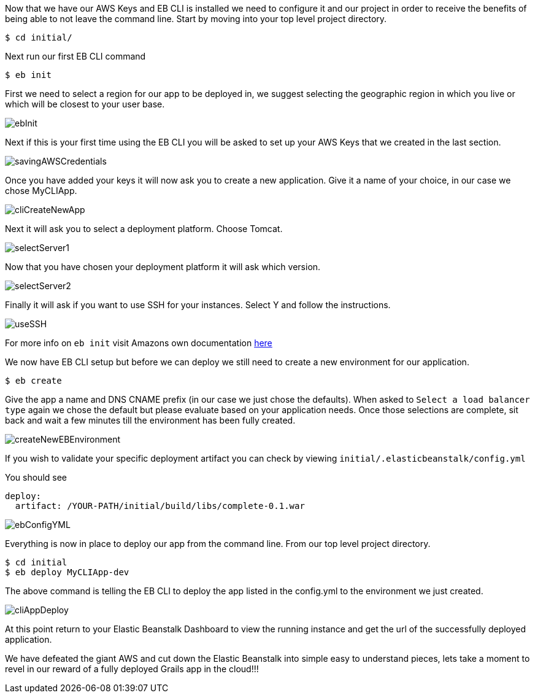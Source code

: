 Now that we have our AWS Keys and EB CLI is installed we need to configure it and our project in order to receive the
benefits of being able to not leave the command line. Start by moving into your top level
project directory.

[source,bash]
----
$ cd initial/
----

Next run our first EB CLI command

[source,bash]
----
$ eb init
----

First we need to select a region for our app to be deployed in, we suggest selecting the
geographic region in which you live or which will be closest to your user base.

image::ebInit.png[]

Next if this is your first time using the EB CLI you will be asked to set up your AWS Keys
that we created in the last section.

image::savingAWSCredentials.png[]

Once you have added your keys it will now ask you to create a new application. Give it a name
of your choice, in our case we chose MyCLIApp.

image::cliCreateNewApp.png[]

Next it will ask you to select a deployment platform. Choose Tomcat.

image::selectServer1.png[]

Now that you have chosen your deployment platform it will ask which version.

image::selectServer2.png[]

Finally it will ask if you want to use SSH for your instances. Select Y and follow the instructions.

image::useSSH.png[]

For more info on `eb init` visit Amazons own documentation https://docs.aws.amazon.com/elasticbeanstalk/latest/dg/eb-cli3-configuration.html[here]

We now have EB CLI setup but before we can deploy we still need to create a new environment
for our application.

[source,bash]
----
$ eb create
----

Give the app a name and DNS CNAME prefix (in our case we just chose the defaults). When asked to
`Select a load balancer type` again we chose the default but please evaluate based on your
application needs. Once those selections are complete, sit back and wait a few minutes till
the environment has been fully created.

image::createNewEBEnvironment.png[]

If you wish to validate your specific deployment artifact you can check by viewing
`initial/.elasticbeanstalk/config.yml`

You should see

[source,bash]
----
deploy:
  artifact: /YOUR-PATH/initial/build/libs/complete-0.1.war
----

image::ebConfigYML.png[]

Everything is now in place to deploy our app from the command line. From our top level
project directory.

[source,bash]
----
$ cd initial
$ eb deploy MyCLIApp-dev
----

The above command is telling the EB CLI to deploy the app listed in the config.yml to the
environment we just created.

image::cliAppDeploy.png[]

At this point return to your Elastic Beanstalk Dashboard to view the running instance and get the url of
the successfully deployed application.

We have defeated the giant AWS and cut down the Elastic Beanstalk into simple easy to understand pieces, lets take
a moment to revel in our reward of a fully deployed Grails app in the cloud!!!